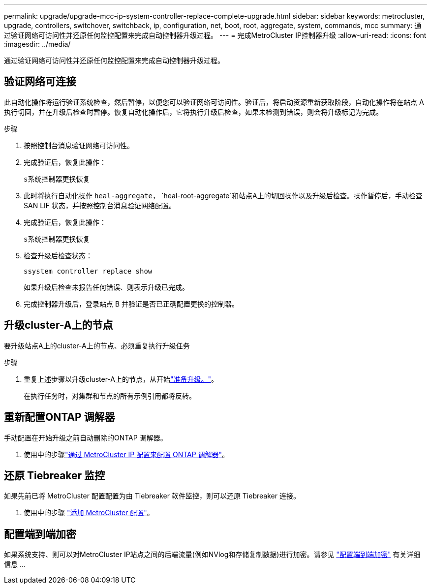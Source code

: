 ---
permalink: upgrade/upgrade-mcc-ip-system-controller-replace-complete-upgrade.html 
sidebar: sidebar 
keywords: metrocluster, upgrade, controllers, switchover, switchback, ip, configuration, net, boot, root, aggregate, system, commands, mcc 
summary: 通过验证网络可访问性并还原任何监控配置来完成自动控制器升级过程。 
---
= 完成MetroCluster IP控制器升级
:allow-uri-read: 
:icons: font
:imagesdir: ../media/


[role="lead"]
通过验证网络可访问性并还原任何监控配置来完成自动控制器升级过程。



== 验证网络可连接

此自动化操作将运行验证系统检查，然后暂停，以便您可以验证网络可访问性。验证后，将启动资源重新获取阶段，自动化操作将在站点 A 执行切回，并在升级后检查时暂停。恢复自动化操作后，它将执行升级后检查，如果未检测到错误，则会将升级标记为完成。

.步骤
. 按照控制台消息验证网络可访问性。
. 完成验证后，恢复此操作：
+
`s系统控制器更换恢复`

. 此时将执行自动化操作 `heal-aggregate`， `heal-root-aggregate`和站点A上的切回操作以及升级后检查。操作暂停后，手动检查 SAN LIF 状态，并按照控制台消息验证网络配置。
. 完成验证后，恢复此操作：
+
`s系统控制器更换恢复`

. 检查升级后检查状态：
+
`ssystem controller replace show`

+
如果升级后检查未报告任何错误、则表示升级已完成。

. 完成控制器升级后，登录站点 B 并验证是否已正确配置更换的控制器。




== 升级cluster-A上的节点

要升级站点A上的cluster-A上的节点、必须重复执行升级任务

.步骤
. 重复上述步骤以升级cluster-A上的节点，从开始link:upgrade-mcc-ip-system-controller-replace-supported-platforms.html["准备升级。"]。
+
在执行任务时，对集群和节点的所有示例引用都将反转。





== 重新配置ONTAP 调解器

手动配置在开始升级之前自动删除的ONTAP 调解器。

. 使用中的步骤link:../install-ip/task_configuring_the_ontap_mediator_service_from_a_metrocluster_ip_configuration.html["通过 MetroCluster IP 配置来配置 ONTAP 调解器"]。




== 还原 Tiebreaker 监控

如果先前已将 MetroCluster 配置配置为由 Tiebreaker 软件监控，则可以还原 Tiebreaker 连接。

. 使用中的步骤 http://docs.netapp.com/ontap-9/topic/com.netapp.doc.hw-metrocluster-tiebreaker/GUID-7259BCA4-104C-49C6-BAD0-1068CA2A3DA5.html["添加 MetroCluster 配置"]。




== 配置端到端加密

如果系统支持、则可以对MetroCluster IP站点之间的后端流量(例如NVlog和存储复制数据)进行加密。请参见 link:../maintain/task-configure-encryption.html["配置端到端加密"] 有关详细信息 ...
